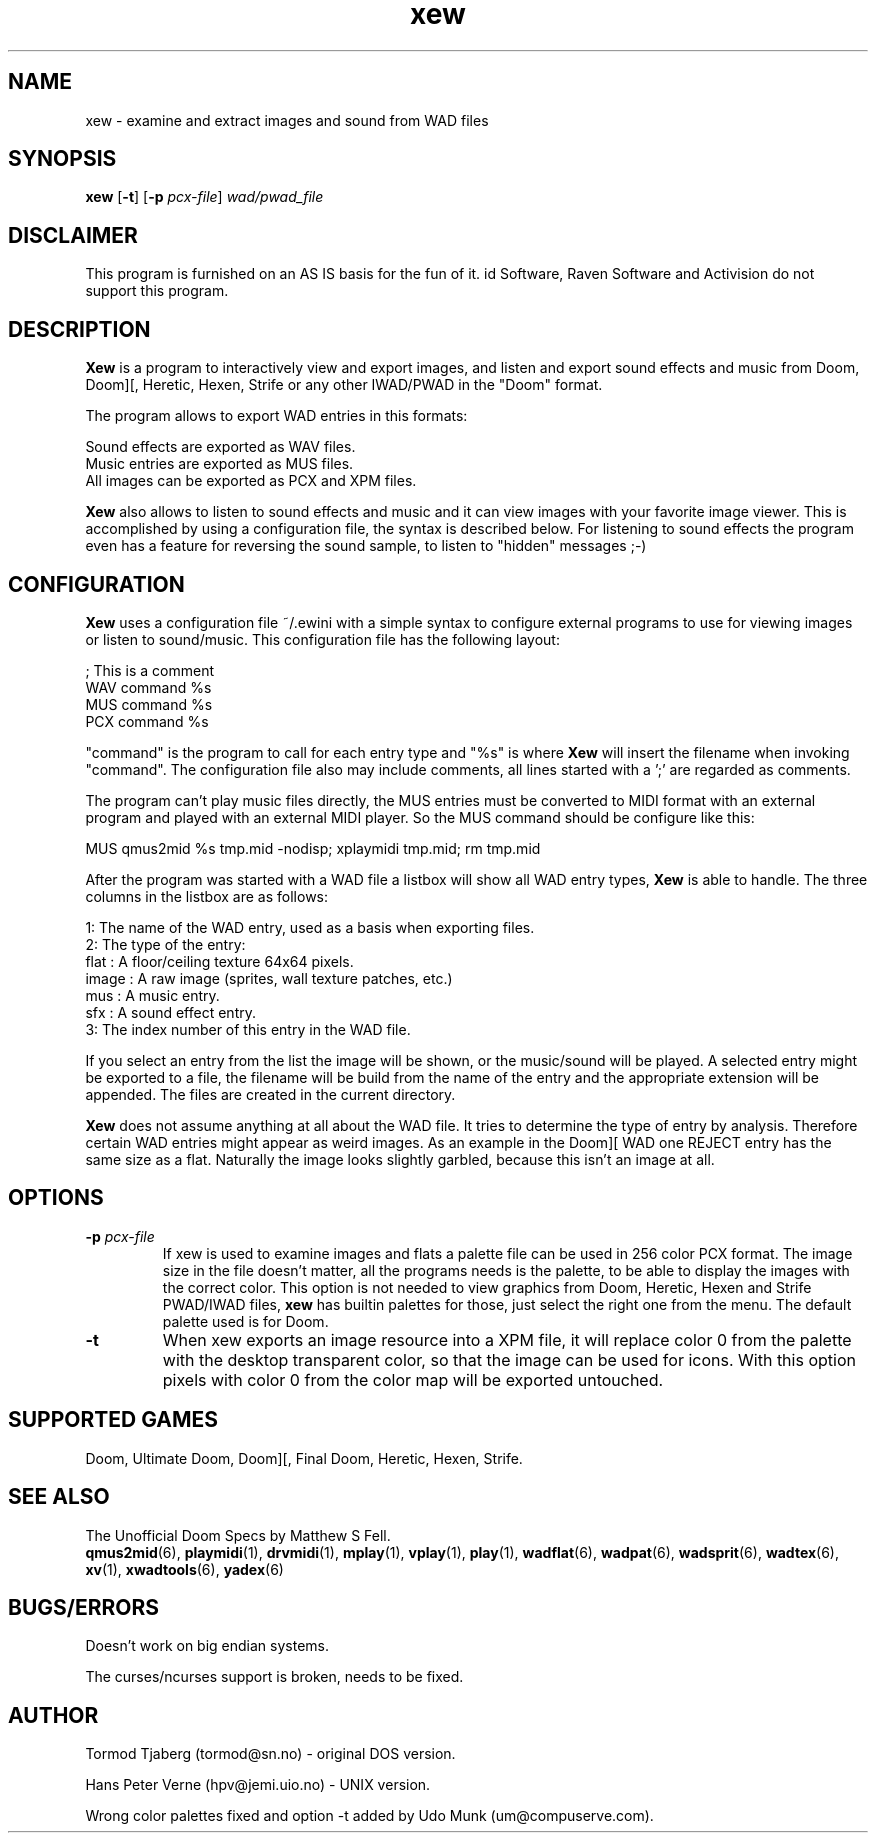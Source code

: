 .TH xew 6 "14 January 2000"

.SH NAME
xew \- examine and extract images and sound from WAD files

.SH SYNOPSIS
.BR xew " [" \-t "] [" "\-p \fIpcx-file\fR" ]
.I wad/pwad_file

.SH DISCLAIMER
This program is furnished on an AS IS basis for the fun of it.
id Software, Raven Software and Activision do not support this program.

.SH DESCRIPTION
.B Xew
is a program to interactively view and export images, and listen and
export sound effects and music from Doom, Doom][, Heretic, Hexen, Strife or
any other IWAD/PWAD in the "Doom" format.
.LP
The program allows to export WAD entries in this formats:
.LP
.nf
  Sound effects are exported as WAV files.
  Music entries are exported as MUS files.
  All images can be exported as PCX and XPM files.
.fi
.LP
.B Xew
also allows to listen to sound effects and music and it can view
images with your favorite image viewer. This is accomplished by
using a configuration file, the syntax is described below.
For listening to sound effects the program even has a feature for
reversing the sound sample, to listen to "hidden" messages ;\-)

.SH CONFIGURATION
.B Xew
uses a configuration file ~/.ewini with a simple syntax to configure
external programs to use for viewing images or listen to sound/music.
This configuration file has the following layout:
.LP
.nf
   ; This is a comment
   WAV command %s
   MUS command %s
   PCX command %s
.fi
.LP
"command" is the program to call for each entry type and "%s" is
where
.B Xew
will insert the filename when invoking "command". The configuration file
also may include comments, all lines started with a ';' are regarded as
comments.
.LP
The program can't play music files directly, the MUS entries must be
converted to MIDI format with an external program and played with an
external MIDI player. So the MUS command should be configure like
this:
.LP
.nf
  MUS qmus2mid %s tmp.mid -nodisp; xplaymidi tmp.mid; rm tmp.mid
.fi
.LP
After the program was started with a WAD file a listbox will show all
WAD entry types,
.B Xew
is able to handle. The three columns in the listbox are as follows:
.LP
.nf
1: The name of the WAD entry, used as a basis when exporting files.
2: The type of the entry:
     flat   : A floor/ceiling texture 64x64 pixels.
     image  : A raw image (sprites, wall texture patches, etc.)
     mus    : A music entry.
     sfx    : A sound effect entry.
3: The index number of this entry in the WAD file.
.fi
.LP
If you select an entry from the list the image will be shown, or
the music/sound will be played. A selected entry might be exported
to a file, the filename will be build from the name of the entry
and the appropriate extension will be appended. The files are
created in the current directory.
.LP
.B Xew
does not assume anything at all about the WAD file. It tries to
determine the type of entry by analysis. Therefore certain WAD
entries might appear as weird images. As an example in the Doom][ WAD
one REJECT entry has the same size as a flat. Naturally the image looks
slightly garbled, because this isn't an image at all.

.SH OPTIONS
.TP
\fB-p\fR \fIpcx-file\fR
If xew is used to examine images and flats a palette file can be used
in 256 color PCX format. The image size in the file doesn't matter,
all the programs needs is the palette, to be able to display the
images with the correct color.
This option is not needed to view graphics from Doom, Heretic,
Hexen and Strife PWAD/IWAD files,
.B xew
has builtin palettes for those, just select the right one from the
menu. The default palette used is for Doom.
.TP
.B -t
When xew exports an image resource into a XPM file, it will replace
color 0 from the palette with the desktop transparent
color, so that the image can be used for icons. With this option
pixels with color 0 from the color map will be exported untouched.

.SH SUPPORTED GAMES
Doom, Ultimate Doom, Doom][, Final Doom, Heretic, Hexen, Strife.

.SH SEE ALSO
The Unofficial Doom Specs by Matthew S Fell.
.br
.BR qmus2mid "(6), "
.BR playmidi "(1), "
.BR drvmidi "(1), "
.BR mplay "(1), "
.BR vplay "(1), "
.BR play "(1), "
.BR wadflat "(6), "
.BR wadpat "(6), "
.BR wadsprit "(6), "
.BR wadtex "(6), "
.BR xv "(1), "
.BR xwadtools "(6), "
.BR yadex (6)

.SH BUGS/ERRORS
Doesn't work on big endian systems.
.LP
The curses/ncurses support is broken, needs to be fixed.

.SH AUTHOR
Tormod Tjaberg (tormod@sn.no) \- original DOS version.
.LP
Hans Peter Verne (hpv@jemi.uio.no) \- UNIX version.
.LP
Wrong color palettes fixed and option -t added by
Udo Munk (um@compuserve.com).
